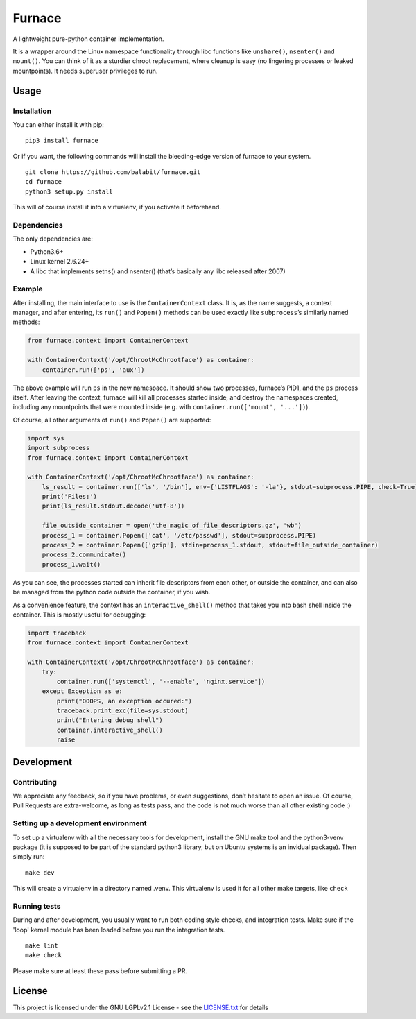 Furnace
=======

A lightweight pure-python container implementation.

It is a wrapper around the Linux namespace functionality through libc
functions like ``unshare()``, ``nsenter()`` and ``mount()``. You can
think of it as a sturdier chroot replacement, where cleanup is easy (no
lingering processes or leaked mountpoints). It needs superuser
privileges to run.

Usage
-----

Installation
~~~~~~~~~~~~

You can either install it with pip:

::

    pip3 install furnace

Or if you want, the following commands will install the bleeding-edge
version of furnace to your system.

::

    git clone https://github.com/balabit/furnace.git
    cd furnace
    python3 setup.py install

This will of course install it into a virtualenv, if you activate it
beforehand.

Dependencies
~~~~~~~~~~~~

The only dependencies are:

- Python3.6+
- Linux kernel 2.6.24+
- A libc that implements setns() and nsenter() (that’s basically any
  libc released after 2007)

Example
~~~~~~~

After installing, the main interface to use is the ``ContainerContext``
class. It is, as the name suggests, a context manager, and after
entering, its ``run()`` and ``Popen()`` methods can be used exactly like
``subprocess``\ ’s similarly named methods:

.. code:: python

    from furnace.context import ContainerContext

    with ContainerContext('/opt/ChrootMcChrootface') as container:
        container.run(['ps', 'aux'])

The above example will run ``ps`` in the new namespace. It should show
two processes, furnace’s PID1, and the ``ps`` process itself. After
leaving the context, furnace will kill all processes started inside, and
destroy the namespaces created, including any mountpoints that were
mounted inside (e.g. with ``container.run(['mount', '...'])``).

Of course, all other arguments of ``run()`` and ``Popen()`` are
supported:

.. code:: python

    import sys
    import subprocess
    from furnace.context import ContainerContext

    with ContainerContext('/opt/ChrootMcChrootface') as container:
        ls_result = container.run(['ls', '/bin'], env={'LISTFLAGS': '-la'}, stdout=subprocess.PIPE, check=True)
        print('Files:')
        print(ls_result.stdout.decode('utf-8'))

        file_outside_container = open('the_magic_of_file_descriptors.gz', 'wb')
        process_1 = container.Popen(['cat', '/etc/passwd'], stdout=subprocess.PIPE)
        process_2 = container.Popen(['gzip'], stdin=process_1.stdout, stdout=file_outside_container)
        process_2.communicate()
        process_1.wait()

As you can see, the processes started can inherit file descriptors from
each other, or outside the container, and can also be managed from the
python code outside the container, if you wish.

As a convenience feature, the context has an ``interactive_shell()``
method that takes you into bash shell inside the container. This is
mostly useful for debugging:

.. code:: python

    import traceback
    from furnace.context import ContainerContext

    with ContainerContext('/opt/ChrootMcChrootface') as container:
        try:
            container.run(['systemctl', '--enable', 'nginx.service'])
        except Exception as e:
            print("OOOPS, an exception occured:")
            traceback.print_exc(file=sys.stdout)
            print("Entering debug shell")
            container.interactive_shell()
            raise

Development
-----------

Contributing
~~~~~~~~~~~~

We appreciate any feedback, so if you have problems, or even
suggestions, don’t hesitate to open an issue. Of course, Pull Requests
are extra-welcome, as long as tests pass, and the code is not much worse
than all other existing code :)

Setting up a development environment
~~~~~~~~~~~~~~~~~~~~~~~~~~~~~~~~~~~~

To set up a virtualenv with all the necessary tools for development,
install the GNU make tool and the python3-venv package (it is supposed to be
part of the standard python3 library, but on Ubuntu systems is an invidual
package).
Then simply run:

::

    make dev

This will create a virtualenv in a directory named .venv. This
virtualenv is used it for all other make targets, like ``check``

Running tests
~~~~~~~~~~~~~

During and after development, you usually want to run both coding style
checks, and integration tests. Make sure if the 'loop' kernel module has been
loaded before you run the integration tests.

::

    make lint
    make check

Please make sure at least these pass before submitting a PR.

License
-------

This project is licensed under the GNU LGPLv2.1 License - see the
`LICENSE.txt`_ for details

.. _LICENSE.txt: LICENSE.txt
